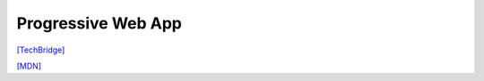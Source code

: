 Progressive Web App
===================

`[TechBridge] <https://blog.techbridge.cc/2016/07/23/progressive-web-app/>`_


`[MDN] <https://developer.mozilla.org/en-US/docs/Web/Progressive_web_apps>`_
